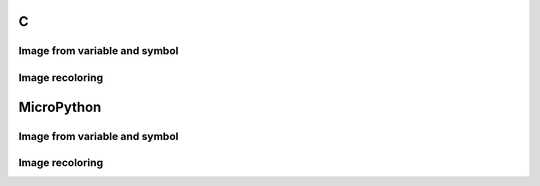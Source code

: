 C
^

Image from variable and symbol 
"""""""""""""""""""""""""""""""

.. lv_example:: lv_ex_widgets/lv_ex_img/lv_ex_img_1
  :language: c


Image recoloring 
""""""""""""""""

.. lv_example:: lv_ex_widgets/lv_ex_img/lv_ex_img_2
  :language: c


MicroPython
^^^^^^^^^^^

Image from variable and symbol 
"""""""""""""""""""""""""""""""

.. lv_example:: lv_ex_widgets/lv_ex_img/lv_ex_img_1
  :language: py


Image recoloring 
""""""""""""""""

.. lv_example:: lv_ex_widgets/lv_ex_img/lv_ex_img_2
  :language: py
